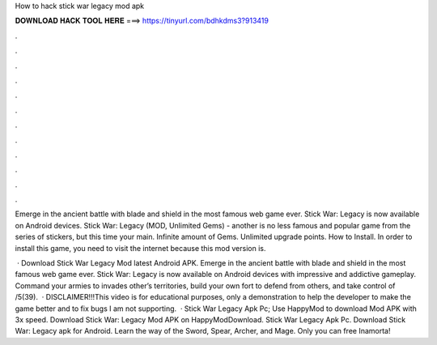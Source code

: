 How to hack stick war legacy mod apk



𝐃𝐎𝐖𝐍𝐋𝐎𝐀𝐃 𝐇𝐀𝐂𝐊 𝐓𝐎𝐎𝐋 𝐇𝐄𝐑𝐄 ===> https://tinyurl.com/bdhkdms3?913419



.



.



.



.



.



.



.



.



.



.



.



.

Emerge in the ancient battle with blade and shield in the most famous web game ever. Stick War: Legacy is now available on Android devices. Stick War: Legacy (MOD, Unlimited Gems) - another is no less famous and popular game from the series of stickers, but this time your main. Infinite amount of Gems. Unlimited upgrade points. How to Install. In order to install this game, you need to visit the internet because this mod version is.

 · Download Stick War Legacy Mod latest Android APK. Emerge in the ancient battle with blade and shield in the most famous web game ever. Stick War: Legacy is now available on Android devices with impressive and addictive gameplay. Command your armies to invades other’s territories, build your own fort to defend from others, and take control of /5(39).  · DISCLAIMER!!!This video is for educational purposes, only a demonstration to help the developer to make the game better and to fix bugs I am not supporting.  · Stick War Legacy Apk Pc; Use HappyMod to download Mod APK with 3x speed. Download Stick War: Legacy Mod APK on HappyModDownload. Stick War Legacy Apk Pc. Download Stick War: Legacy apk for Android. Learn the way of the Sword, Spear, Archer, and Mage. Only you can free Inamorta!

